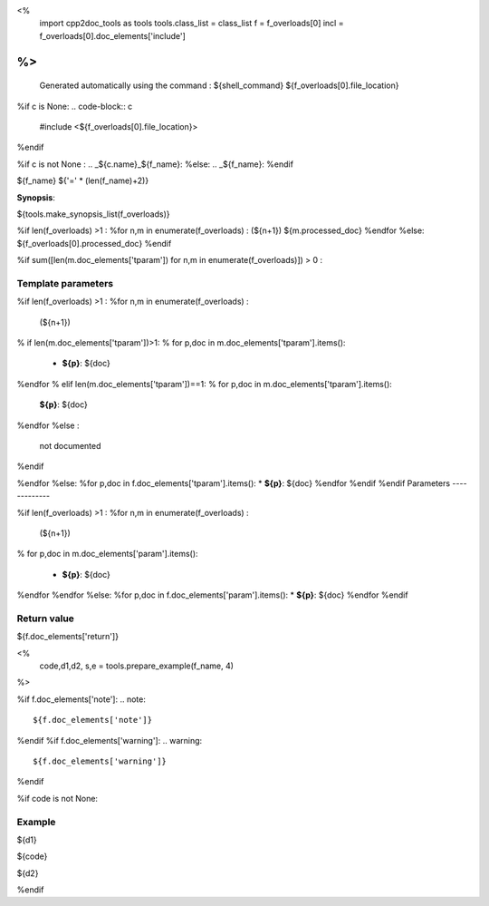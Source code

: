 <%
 import cpp2doc_tools as tools
 tools.class_list = class_list
 f = f_overloads[0]
 incl = f_overloads[0].doc_elements['include'] 
%>
..
   Generated automatically using the command :
   ${shell_command}
   ${f_overloads[0].file_location}

.. highlight:: c

%if c is None:
.. code-block:: c

    #include <${f_overloads[0].file_location}>
%endif

%if c is not None :
.. _${c.name}_${f_name}:
%else:
.. _${f_name}:
%endif

${f_name}
${'=' * (len(f_name)+2)}

**Synopsis**:

.. code-block:: c

${tools.make_synopsis_list(f_overloads)}

%if len(f_overloads) >1 :
%for n,m in enumerate(f_overloads) :
(${n+1})  ${m.processed_doc}
%endfor
%else:
${f_overloads[0].processed_doc}
%endif

%if sum([len(m.doc_elements['tparam']) for n,m in enumerate(f_overloads)]) > 0 :

Template parameters
-----------------------

%if len(f_overloads) >1 :
%for n,m in enumerate(f_overloads) :

 (${n+1}) 

% if len(m.doc_elements['tparam'])>1:
% for p,doc in m.doc_elements['tparam'].items():

   * **${p}**: ${doc}
%endfor
% elif len(m.doc_elements['tparam'])==1:
% for p,doc in m.doc_elements['tparam'].items():
   **${p}**: ${doc}
%endfor
%else :
   not documented
%endif

%endfor
%else:
%for p,doc in f.doc_elements['tparam'].items():
* **${p}**: ${doc}
%endfor
%endif
%endif
Parameters
-------------

%if len(f_overloads) >1 :
%for n,m in enumerate(f_overloads) :

 (${n+1}) 

% for p,doc in m.doc_elements['param'].items():

   * **${p}**: ${doc}


%endfor
%endfor
%else:
%for p,doc in f.doc_elements['param'].items():
* **${p}**: ${doc}
%endfor
%endif

Return value
--------------

${f.doc_elements['return']}

<% 
  code,d1,d2, s,e = tools.prepare_example(f_name, 4)
%>

%if f.doc_elements['note']:
.. note::
     ${f.doc_elements['note']}
%endif
%if f.doc_elements['warning']:
.. warning::
     ${f.doc_elements['warning']}
%endif


%if code is not None:

Example
---------

${d1}

.. triqs_example::

    linenos:${s},${e}

${code}

${d2}    

%endif


